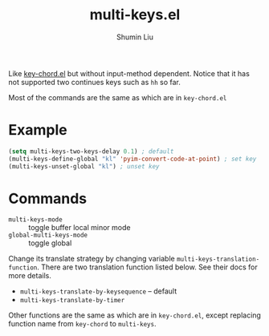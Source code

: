 #+TITLE: multi-keys.el
#+AUTHOR: Shumin Liu

Like [[https://www.emacswiki.org/emacs/KeyChord][key-chord.el]] but without input-method dependent. Notice that it has not
supported two continues keys such as ~hh~ so far.

Most of the commands are the same as which are in ~key-chord.el~

* Example
#+begin_src emacs-lisp
(setq multi-keys-two-keys-delay 0.1) ; default
(multi-keys-define-global "kl" 'pyim-convert-code-at-point) ; set key
(multi-keys-unset-global "kl") ; unset key
#+end_src

* Commands
- ~multi-keys-mode~ :: toggle buffer local minor mode
- ~global-multi-keys-mode~ :: toggle global

Change its translate strategy by changing variable
~multi-keys-translation-function~. There are two translation function listed
below. See their docs for more details.

- ~multi-keys-translate-by-keysequence~ -- default
- ~multi-keys-translate-by-timer~

Other functions are the same as which are in ~key-chord.el~, except replacing
function name from ~key-chord~ to ~multi-keys~.
